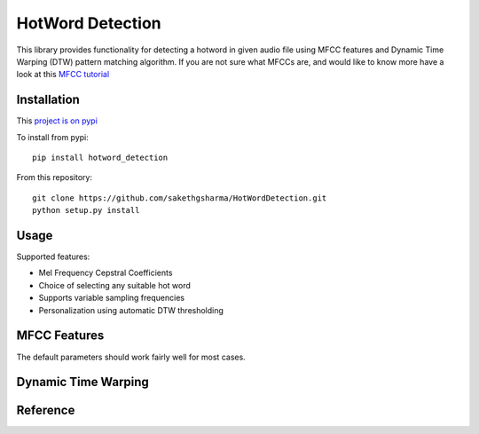 ======================
HotWord Detection
======================

This library provides functionality for detecting a hotword in given audio file using MFCC features and Dynamic Time Warping (DTW) pattern matching algorithm.
If you are not sure what MFCCs are, and would like to know more have a look at this 
`MFCC tutorial <http://www.practicalcryptography.com/miscellaneous/machine-learning/guide-mel-frequency-cepstral-coefficients-mfccs/>`_

Installation
============

This `project is on pypi <https://pypi.python.org/pypi/python_speech_features>`_

To install from pypi:: 

	pip install hotword_detection

	
From this repository::

	git clone https://github.com/sakethgsharma/HotWordDetection.git
	python setup.py install


Usage
=====

Supported features:

- Mel Frequency Cepstral Coefficients
- Choice of selecting any suitable hot word
- Supports variable sampling frequencies
- Personalization using automatic DTW thresholding

MFCC Features
=============

The default parameters should work fairly well for most cases.
	
=============	===========	==============
Parameter 	Description	Default Value
=============	===========	==============
alpha			Parameter used in pre-emphasis filtering. Should be any value between 0 and 1.	0.95
N 			Number of FFT points.	256
fs 			Sampling frequency of stored audio file.	8000
frame_dur		Duration of 1 speech frame	25 ms
num_filters		Number of filters used in the Mel filterbank	23
lower_freq		Lower frequency bound used for constructing filterbank	300
upper_freq		Upper frequency bound used for constructing filterbank. Should be less than fs/2	3800
=============	===========	================

Dynamic Time Warping
======================


Reference
=========
